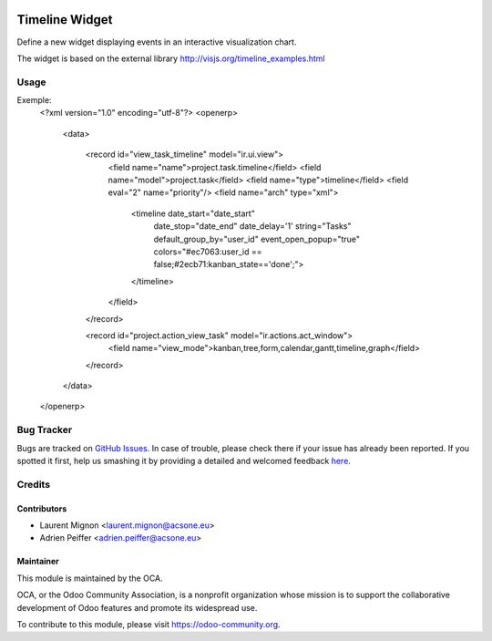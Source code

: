 .. image:: https://img.shields.io/badge/licence-AGPL--3-blue.svg
    :target: http://www.gnu.org/licenses/agpl-3.0-standalone.html
    :alt: License: AGPL-3

===============
Timeline Widget
===============

Define a new widget displaying events in an interactive visualization chart.

The widget is based on the external library 
http://visjs.org/timeline_examples.html

Usage
=====

Exemple:
    <?xml version="1.0" encoding="utf-8"?>
    <openerp>
        <data>
    
            <record id="view_task_timeline" model="ir.ui.view">
                <field name="name">project.task.timeline</field>
                <field name="model">project.task</field>
                <field name="type">timeline</field>
                <field eval="2" name="priority"/>
                <field name="arch" type="xml">
                    <timeline date_start="date_start" 
                              date_stop="date_end"
                              date_delay='1'
                              string="Tasks"
                              default_group_by="user_id" event_open_popup="true" colors="#ec7063:user_id == false;#2ecb71:kanban_state=='done';">
                    </timeline>
                </field>
            </record>
    
            <record id="project.action_view_task" model="ir.actions.act_window">
                <field name="view_mode">kanban,tree,form,calendar,gantt,timeline,graph</field>
            </record>
        </data>
    </openerp>

.. image:: https://odoo-community.org/website/image/ir.attachment/5784_f2813bd/datas
   :alt: Try me on Runbot
   :target: https://runbot.odoo-community.org/runbot/162/8.0

Bug Tracker
===========

Bugs are tracked on `GitHub Issues <https://github.com/OCA/web/issues>`_.
In case of trouble, please check there if your issue has already been reported.
If you spotted it first, help us smashing it by providing a detailed and welcomed feedback
`here <https://github.com/OCA/web/issues/new?body=module:%20web_timeline%0Aversion:%208.0%0A%0A**Steps%20to%20reproduce**%0A-%20...%0A%0A**Current%20behavior**%0A%0A**Expected%20behavior**>`_.

Credits
=======

Contributors
------------

* Laurent Mignon <laurent.mignon@acsone.eu>
* Adrien Peiffer <adrien.peiffer@acsone.eu>

Maintainer
----------

.. image:: https://odoo-community.org/logo.png
   :alt: Odoo Community Association
   :target: https://odoo-community.org

This module is maintained by the OCA.

OCA, or the Odoo Community Association, is a nonprofit organization whose mission is to support the collaborative development of Odoo features and promote its widespread use.

To contribute to this module, please visit https://odoo-community.org.